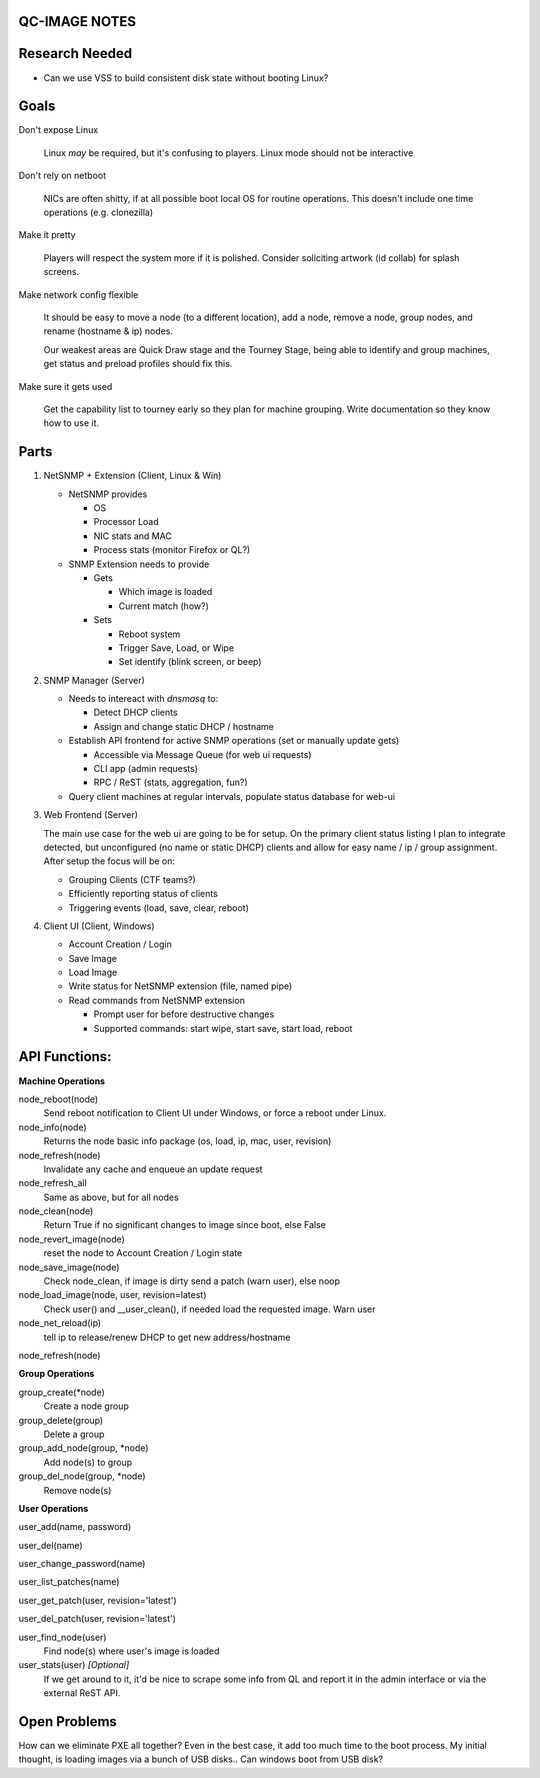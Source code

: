 QC-IMAGE NOTES
--------------

Research Needed
---------------

- Can we use VSS to build consistent disk state without booting Linux?

Goals
-----

Don't expose Linux

     Linux *may* be required, but it's confusing to players. Linux mode
     should not be interactive

Don't rely on netboot 

     NICs are often shitty, if at all possible boot local OS for
     routine operations. This doesn't include one time operations
     (e.g. clonezilla)

Make it pretty

     Players will respect the system more if it is polished. Consider
     soliciting artwork (id collab) for splash screens.

Make network config flexible 

     It should be easy to move a node (to a different location), add a
     node, remove a node, group nodes, and rename (hostname & ip)
     nodes.

     Our weakest areas are Quick Draw stage and the Tourney Stage,
     being able to identify and group machines, get status and preload
     profiles should fix this.

Make sure it gets used

     Get the capability list to tourney early so they plan for machine
     grouping. Write documentation so they know how to use it.
    

Parts
-----

1. NetSNMP + Extension (Client, Linux & Win)
   
   * NetSNMP provides
   
     * OS
     * Processor Load
     * NIC stats and MAC
     * Process stats (monitor Firefox or QL?)
   
   * SNMP Extension needs to provide
     
     * Gets
   
       * Which image is loaded
       * Current match (how?)

     * Sets
   
       * Reboot system
       * Trigger Save, Load, or Wipe
       * Set identify (blink screen, or beep)

2. SNMP Manager (Server)
   
   * Needs to intereact with *dnsmasq* to:

     * Detect DHCP clients
     * Assign and change static DHCP / hostname
   
   * Establish API frontend for active SNMP operations (set or
     manually update gets)

     * Accessible via Message Queue (for web ui requests)
     * CLI app (admin requests)
     * RPC / ReST (stats, aggregation, fun?)

   * Query client machines at regular intervals, populate status
     database for web-ui

3. Web Frontend (Server)

   The main use case for the web ui are going to be for setup. On the
   primary client status listing I plan to integrate detected, but
   unconfigured (no name or static DHCP) clients and allow for easy
   name / ip / group assignment. After setup the focus will be on:

   * Grouping Clients (CTF teams?)
   * Efficiently reporting status of clients
   * Triggering events (load, save, clear, reboot)

4. Client UI (Client, Windows)

   * Account Creation / Login
   * Save Image
   * Load Image
   * Write status for NetSNMP extension (file, named pipe)
   * Read commands from NetSNMP extension

     * Prompt user for before destructive changes
     * Supported commands: start wipe, start save, start load, reboot

API Functions:
--------------

**Machine Operations**

node_reboot(node)
        Send reboot notification to Client UI under Windows, or force
        a reboot under Linux.

node_info(node)
         Returns the node basic info package (os, load, ip, mac, user, revision)

node_refresh(node)
        Invalidate any cache and enqueue an update request

node_refresh_all
        Same as above, but for all nodes

node_clean(node)
        Return True if no significant changes to image since boot,
        else False

node_revert_image(node)
        reset the node to Account Creation / Login state

node_save_image(node) 
        Check node_clean, if image is dirty send a patch
        (warn user), else noop

node_load_image(node, user, revision=latest)
        Check user() and __user_clean(), if needed load the requested
        image. Warn user

node_net_reload(ip)
        tell ip to release/renew DHCP to get new address/hostname

node_refresh(node)
        

**Group Operations**

group_create(*node)
        Create a node group

group_delete(group)
        Delete a group

group_add_node(group, *node)
        Add node(s) to group

group_del_node(group, *node)
        Remove node(s)

**User Operations**

user_add(name, password)

user_del(name)

user_change_password(name)

user_list_patches(name)

user_get_patch(user, revision='latest')

user_del_patch(user, revision='latest')

user_find_node(user)
        Find node(s) where user's image is loaded

user_stats(user) *[Optional]*
        If we get around to it, it'd be nice to scrape some info from
        QL and report it in the admin interface or via the external
        ReST API.

Open Problems
-------------

How can we eliminate PXE all together? Even in the best case, it add
too much time to the boot process. My initial thought, is loading
images via a bunch of USB disks.. Can windows boot from USB disk? 







